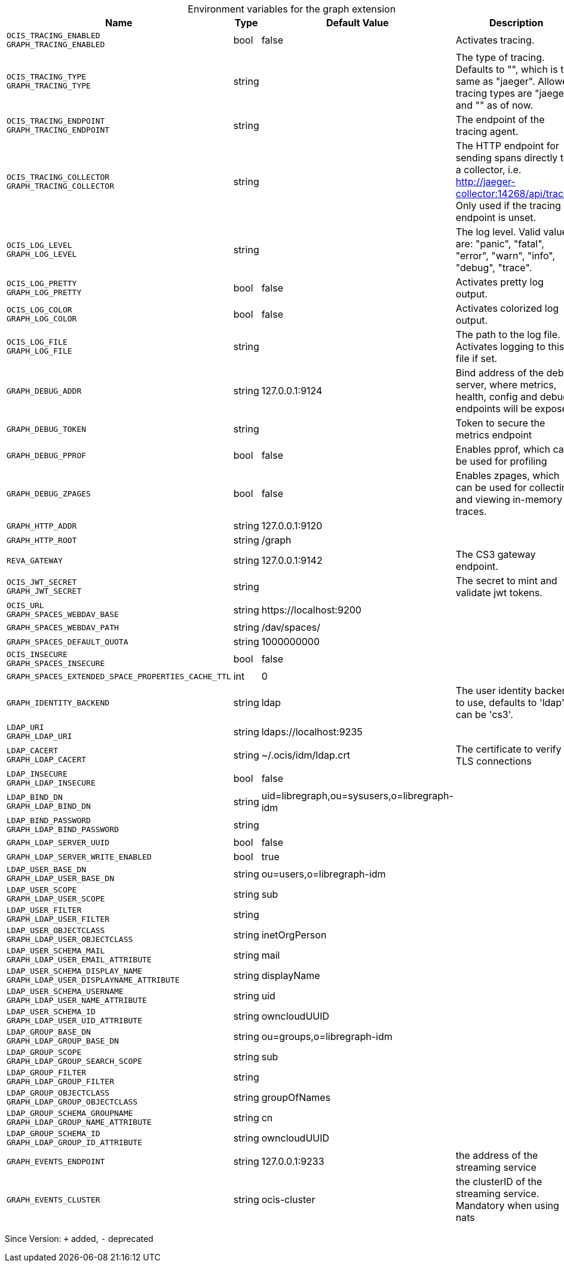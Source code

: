 [caption=]
.Environment variables for the graph extension
[width="100%",cols="~,~,~,~",options="header"]
|===
| Name
| Type
| Default Value
| Description

|`OCIS_TRACING_ENABLED` +
`GRAPH_TRACING_ENABLED`
| bool
a| [subs=-attributes]
false 
a| [subs=-attributes]
Activates tracing.

|`OCIS_TRACING_TYPE` +
`GRAPH_TRACING_TYPE`
| string
a| [subs=-attributes]
 
a| [subs=-attributes]
The type of tracing. Defaults to "", which is the same as "jaeger". Allowed tracing types are "jaeger" and "" as of now.

|`OCIS_TRACING_ENDPOINT` +
`GRAPH_TRACING_ENDPOINT`
| string
a| [subs=-attributes]
 
a| [subs=-attributes]
The endpoint of the tracing agent.

|`OCIS_TRACING_COLLECTOR` +
`GRAPH_TRACING_COLLECTOR`
| string
a| [subs=-attributes]
 
a| [subs=-attributes]
The HTTP endpoint for sending spans directly to a collector, i.e. http://jaeger-collector:14268/api/traces. Only used if the tracing endpoint is unset.

|`OCIS_LOG_LEVEL` +
`GRAPH_LOG_LEVEL`
| string
a| [subs=-attributes]
 
a| [subs=-attributes]
The log level. Valid values are: "panic", "fatal", "error", "warn", "info", "debug", "trace".

|`OCIS_LOG_PRETTY` +
`GRAPH_LOG_PRETTY`
| bool
a| [subs=-attributes]
false 
a| [subs=-attributes]
Activates pretty log output.

|`OCIS_LOG_COLOR` +
`GRAPH_LOG_COLOR`
| bool
a| [subs=-attributes]
false 
a| [subs=-attributes]
Activates colorized log output.

|`OCIS_LOG_FILE` +
`GRAPH_LOG_FILE`
| string
a| [subs=-attributes]
 
a| [subs=-attributes]
The path to the log file. Activates logging to this file if set.

|`GRAPH_DEBUG_ADDR`
| string
a| [subs=-attributes]
127.0.0.1:9124 
a| [subs=-attributes]
Bind address of the debug server, where metrics, health, config and debug endpoints will be exposed.

|`GRAPH_DEBUG_TOKEN`
| string
a| [subs=-attributes]
 
a| [subs=-attributes]
Token to secure the metrics endpoint

|`GRAPH_DEBUG_PPROF`
| bool
a| [subs=-attributes]
false 
a| [subs=-attributes]
Enables pprof, which can be used for profiling

|`GRAPH_DEBUG_ZPAGES`
| bool
a| [subs=-attributes]
false 
a| [subs=-attributes]
Enables zpages, which can be used for collecting and viewing in-memory traces.

|`GRAPH_HTTP_ADDR`
| string
a| [subs=-attributes]
127.0.0.1:9120 
a| [subs=-attributes]


|`GRAPH_HTTP_ROOT`
| string
a| [subs=-attributes]
/graph 
a| [subs=-attributes]


|`REVA_GATEWAY`
| string
a| [subs=-attributes]
127.0.0.1:9142 
a| [subs=-attributes]
The CS3 gateway endpoint.

|`OCIS_JWT_SECRET` +
`GRAPH_JWT_SECRET`
| string
a| [subs=-attributes]
 
a| [subs=-attributes]
The secret to mint and validate jwt tokens.

|`OCIS_URL` +
`GRAPH_SPACES_WEBDAV_BASE`
| string
a| [subs=-attributes]
\https://localhost:9200 
a| [subs=-attributes]


|`GRAPH_SPACES_WEBDAV_PATH`
| string
a| [subs=-attributes]
/dav/spaces/ 
a| [subs=-attributes]


|`GRAPH_SPACES_DEFAULT_QUOTA`
| string
a| [subs=-attributes]
1000000000 
a| [subs=-attributes]


|`OCIS_INSECURE` +
`GRAPH_SPACES_INSECURE`
| bool
a| [subs=-attributes]
false 
a| [subs=-attributes]


|`GRAPH_SPACES_EXTENDED_SPACE_PROPERTIES_CACHE_TTL`
| int
a| [subs=-attributes]
0 
a| [subs=-attributes]


|`GRAPH_IDENTITY_BACKEND`
| string
a| [subs=-attributes]
ldap 
a| [subs=-attributes]
The user identity backend to use, defaults to 'ldap', can be 'cs3'.

|`LDAP_URI` +
`GRAPH_LDAP_URI`
| string
a| [subs=-attributes]
ldaps://localhost:9235 
a| [subs=-attributes]


|`LDAP_CACERT` +
`GRAPH_LDAP_CACERT`
| string
a| [subs=-attributes]
~/.ocis/idm/ldap.crt 
a| [subs=-attributes]
The certificate to verify TLS connections

|`LDAP_INSECURE` +
`GRAPH_LDAP_INSECURE`
| bool
a| [subs=-attributes]
false 
a| [subs=-attributes]


|`LDAP_BIND_DN` +
`GRAPH_LDAP_BIND_DN`
| string
a| [subs=-attributes]
uid=libregraph,ou=sysusers,o=libregraph-idm 
a| [subs=-attributes]


|`LDAP_BIND_PASSWORD` +
`GRAPH_LDAP_BIND_PASSWORD`
| string
a| [subs=-attributes]
 
a| [subs=-attributes]


|`GRAPH_LDAP_SERVER_UUID`
| bool
a| [subs=-attributes]
false 
a| [subs=-attributes]


|`GRAPH_LDAP_SERVER_WRITE_ENABLED`
| bool
a| [subs=-attributes]
true 
a| [subs=-attributes]


|`LDAP_USER_BASE_DN` +
`GRAPH_LDAP_USER_BASE_DN`
| string
a| [subs=-attributes]
ou=users,o=libregraph-idm 
a| [subs=-attributes]


|`LDAP_USER_SCOPE` +
`GRAPH_LDAP_USER_SCOPE`
| string
a| [subs=-attributes]
sub 
a| [subs=-attributes]


|`LDAP_USER_FILTER` +
`GRAPH_LDAP_USER_FILTER`
| string
a| [subs=-attributes]
 
a| [subs=-attributes]


|`LDAP_USER_OBJECTCLASS` +
`GRAPH_LDAP_USER_OBJECTCLASS`
| string
a| [subs=-attributes]
inetOrgPerson 
a| [subs=-attributes]


|`LDAP_USER_SCHEMA_MAIL` +
`GRAPH_LDAP_USER_EMAIL_ATTRIBUTE`
| string
a| [subs=-attributes]
mail 
a| [subs=-attributes]


|`LDAP_USER_SCHEMA_DISPLAY_NAME` +
`GRAPH_LDAP_USER_DISPLAYNAME_ATTRIBUTE`
| string
a| [subs=-attributes]
displayName 
a| [subs=-attributes]


|`LDAP_USER_SCHEMA_USERNAME` +
`GRAPH_LDAP_USER_NAME_ATTRIBUTE`
| string
a| [subs=-attributes]
uid 
a| [subs=-attributes]


|`LDAP_USER_SCHEMA_ID` +
`GRAPH_LDAP_USER_UID_ATTRIBUTE`
| string
a| [subs=-attributes]
owncloudUUID 
a| [subs=-attributes]


|`LDAP_GROUP_BASE_DN` +
`GRAPH_LDAP_GROUP_BASE_DN`
| string
a| [subs=-attributes]
ou=groups,o=libregraph-idm 
a| [subs=-attributes]


|`LDAP_GROUP_SCOPE` +
`GRAPH_LDAP_GROUP_SEARCH_SCOPE`
| string
a| [subs=-attributes]
sub 
a| [subs=-attributes]


|`LDAP_GROUP_FILTER` +
`GRAPH_LDAP_GROUP_FILTER`
| string
a| [subs=-attributes]
 
a| [subs=-attributes]


|`LDAP_GROUP_OBJECTCLASS` +
`GRAPH_LDAP_GROUP_OBJECTCLASS`
| string
a| [subs=-attributes]
groupOfNames 
a| [subs=-attributes]


|`LDAP_GROUP_SCHEMA_GROUPNAME` +
`GRAPH_LDAP_GROUP_NAME_ATTRIBUTE`
| string
a| [subs=-attributes]
cn 
a| [subs=-attributes]


|`LDAP_GROUP_SCHEMA_ID` +
`GRAPH_LDAP_GROUP_ID_ATTRIBUTE`
| string
a| [subs=-attributes]
owncloudUUID 
a| [subs=-attributes]


|`GRAPH_EVENTS_ENDPOINT`
| string
a| [subs=-attributes]
127.0.0.1:9233 
a| [subs=-attributes]
the address of the streaming service

|`GRAPH_EVENTS_CLUSTER`
| string
a| [subs=-attributes]
ocis-cluster 
a| [subs=-attributes]
the clusterID of the streaming service. Mandatory when using nats
|===

Since Version: `+` added, `-` deprecated
